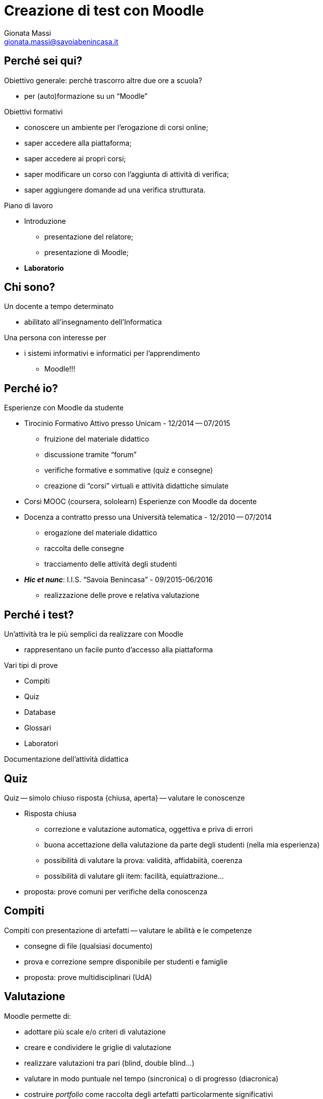 Creazione di test con Moodle
============================
:lang: it
:author: Gionata Massi
:Email: gionata.massi@savoiabenincasa.it
:description: Presentaz
//:Revision: {sys: git log -1 --format="data: %cd; hash: %h" MOODLE_Quiz.adoc}
:Date: I.I.S. ``Savoia Benincasa'', Ancona -- 26 maggio 2016
:max-width: 45em
:data-uri:
:icons:
:backend: slidy
:encoding: utf-8
Premere la barra spaziatrice o la freccia a sinistra per continuare la presentazione.

== Perché sei qui?

Obiettivo generale: perché trascorro altre due ore a scuola?


[role="incremental"]
* per (auto)formazione su un ``Moodle''

[role="incremental"]
Obiettivi formativi

[role="incremental"]
* conoscere un ambiente per l'erogazione di corsi online;
* saper accedere alla piattaforma;
* saper accedere ai propri corsi;
* saper modificare un corso con l'aggiunta di attività di verifica;
* saper aggiungere domande ad una verifica strutturata.	

[role="incremental"]
Piano di lavoro

[role="incremental"]
* Introduzione
** presentazione del relatore;
** presentazione di Moodle;
* *Laboratorio*

== Chi sono?

[role="incremental"]
Un docente a tempo determinato

[role="incremental"]
* abilitato all'insegnamento dell'Informatica

[role="incremental"]
Una persona con interesse per

[role="incremental"]
* i sistemi informativi e informatici per l'apprendimento
[role="incremental"]
** Moodle!!!

== Perché io?

Esperienze con Moodle da studente

[role="incremental"]
* Tirocinio Formativo Attivo presso Unicam - 12/2014 -- 07/2015
** fruizione del materiale didattico
** discussione tramite ``forum''
** verifiche formative e sommative (quiz e consegne)
** creazione di ``corsi'' virtuali e attività didattiche simulate
* Corsi MOOC (coursera, sololearn)
[role="incremental"]
Esperienze con Moodle da docente

[role="incremental"]

* Docenza a contratto presso una Università telematica - 12/2010 -- 07/2014
** erogazione del materiale didattico
** raccolta delle consegne
** tracciamento delle attività degli studenti

* *_Hic et nunc_*: I.I.S. ``Savoia Benincasa'' - 09/2015-06/2016
** realizzazione delle prove e relativa valutazione

== Perché i test?

Un'attività tra le più semplici da realizzare con Moodle

[role="incremental"]
* rappresentano un facile punto d'accesso alla piattaforma

[role="incremental"]
Vari tipi di prove

[role="incremental"]
* Compiti
* Quiz
* Database
* Glossari
* Laboratori

[role="incremental"]
Documentazione dell'attività didattica

== Quiz

Quiz -- simolo chiuso risposta {chiusa, aperta} -- valutare le conoscenze

[role="incremental"]
* Risposta chiusa
** correzione e valutazione automatica, oggettiva e priva di errori
** buona accettazione della valutazione da parte degli studenti (nella mia esperienza)
** possibilità di valutare la prova: validità, affidabiità, coerenza
** possibilità di valutare gli item: facilità, equiattrazione...
 
* proposta: [red]#prove comuni# per verifiche della conoscenza

== Compiti

Compiti con presentazione di artefatti -- valutare le abilità e le competenze

[role="incremental"]
* consegne di file (qualsiasi documento)
* prova e correzione sempre disponibile per studenti e famiglie
* proposta: [red]#prove multidisciplinari (UdA)#

== Valutazione

Moodle permette di:

* adottare più scale e/o criteri di valutazione
* creare e condividere le griglie di valutazione
* realizzare valutazioni tra pari (blind, double blind...)
* valutare in modo puntuale nel tempo (sincronica) o di progresso (diacronica)
* costruire _portfolio_ come raccolta degli artefatti particolarmente significativi
* valutazione secondo le più diverse strategie docimologiche
* impiegare metodi d'inferenza statistica per la valutazione

== Laboratorio

* Login

* I miei corsi
* Attività -> Quiz

* Domande
** Vero/Falso
** Risposta multipla
** Cloze
** Risposte brevi
** Completamenti
** Numeriche e calcolate

== Login

1. Registro elettronico docenti, Interfaccia per accesso al registro di classe
2. Consultazione
3. Una classe qualsiasi
4. Aula virtuale
5. Gestore Lezioni - Moodle

Se in alto non compare ``Sei collegato come ...'' allora occorre cambiare password

== Scelta del corso

1. Menù: _I MIEI CORSI_
2. Scelta della classe
3. Bottone _Attiva modifica_

== Modifica di una sezione

1. Rotella di modifica
2. Spunta sul nome di default
3. Sperimentare

== Aggiunta di attività

1. Aggiungi una attività o una risorsa
2. Attività -> Quiz

[bibliography]
Bibliografia
------------

[bibliography]
- [[[baldascino2013]]] Roberto Baldascino. 'Un sistema di valutazione integrato tramite Moodle'. Atti del MoodleMoot Italia. 2013. ISBN: 978-88-907493-1-5.


